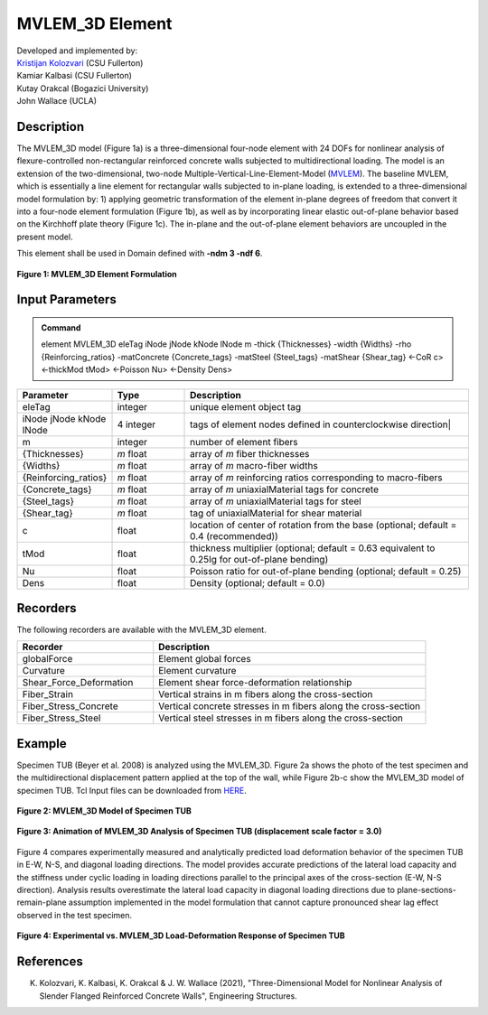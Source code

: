 .. _MVLEM_3D::

MVLEM_3D Element
^^^^^^^^^^^^^^^^

| Developed and implemented by: 
| `Kristijan Kolozvari <mailto:kkolozvari@fullerton.edu>`_ (CSU Fullerton)
| Kamiar Kalbasi (CSU Fullerton)
| Kutay Orakcal (Bogazici University)
| John Wallace (UCLA)

Description
################

The MVLEM_3D model (Figure 1a) is a three-dimensional four-node element with 24 DOFs for nonlinear analysis of flexure-controlled non-rectangular reinforced concrete walls subjected to multidirectional loading. The model is an extension of the two-dimensional, two-node Multiple-Vertical-Line-Element-Model (`MVLEM <https://opensees.berkeley.edu/wiki/index.php/MVLEM_-_Multiple-Vertical-Line-Element-Model_for_RC_Walls>`_). The baseline MVLEM, which is essentially a line element for rectangular walls subjected to in-plane loading, is extended to a three-dimensional model formulation by: 1) applying geometric transformation of the element in-plane degrees of freedom that convert it into a four-node element formulation (Figure 1b), as well as by incorporating linear elastic out-of-plane behavior based on the Kirchhoff plate theory (Figure 1c). The in-plane and the out-of-plane element behaviors are uncoupled in the present model.

This element shall be used in Domain defined with **-ndm 3 -ndf 6**.

.. figure:: MVLEM_3D_formulation.jpg
	:align: center
	:figclass: align-center

	**Figure 1: MVLEM_3D Element Formulation**

Input Parameters
################

.. admonition:: Command

   element MVLEM_3D eleTag iNode jNode kNode lNode m -thick {Thicknesses} -width {Widths} -rho {Reinforcing_ratios} -matConcrete {Concrete_tags} -matSteel {Steel_tags} -matShear {Shear_tag} <-CoR c> <-thickMod tMod> <-Poisson Nu> <-Density Dens>

.. csv-table:: 
   :header: "Parameter", "Type", "Description"
   :widths: 10, 10, 40

   eleTag, integer, unique element object tag
   iNode jNode kNode lNode, 4 integer, tags of element nodes defined in counterclockwise direction|
   m, integer, number of element fibers
   {Thicknesses}, *m* float, array of *m* fiber thicknesses
   {Widths}, *m* float, array of *m* macro-fiber widths
   {Reinforcing_ratios}, *m* float, array of *m* reinforcing ratios corresponding to macro-fibers
   {Concrete_tags}, *m* float, array of *m* uniaxialMaterial tags for concrete
   {Steel_tags}, *m* float, array of *m* uniaxialMaterial tags for steel
   {Shear_tag}, *m* float, tag of uniaxialMaterial for shear material
   c, float, location of center of rotation from the base (optional; default = 0.4 (recommended))
   tMod, float, thickness multiplier (optional; default = 0.63 equivalent to 0.25Ig for out-of-plane bending)
   Nu, float, Poisson ratio for out-of-plane bending (optional; default = 0.25)
   Dens, float, Density (optional; default = 0.0)

Recorders
#########

The following recorders are available with the MVLEM_3D element.

.. csv-table:: 
   :header: "Recorder", "Description"
   :widths: 20, 40

   globalForce, Element global forces
   Curvature, Element curvature
   Shear_Force_Deformation, Element shear force-deformation relationship
   Fiber_Strain, Vertical strains in m fibers along the cross-section
   Fiber_Stress_Concrete, Vertical concrete stresses in m fibers along the cross-section
   Fiber_Stress_Steel, Vertical steel stresses in m fibers along the cross-section


Example
#######

Specimen TUB (Beyer et al. 2008) is analyzed using the MVLEM_3D. Figure 2a shows the photo of the test specimen and the multidirectional displacement pattern applied at the top of the wall, while Figure 2b-c show the MVLEM_3D model of specimen TUB. Tcl Input files can be downloaded from `HERE <https://github.com/kkolozvari/MVLEM-3D>`_.

.. figure:: MVLEM_3D_TUB_model.jpg
	:align: center
	:figclass: align-center

	**Figure 2: MVLEM_3D Model of Specimen TUB**

.. figure:: MVLEM_3D_TUB_animation.gif
	:align: center
	:figclass: align-center

	**Figure 3: Animation of MVLEM_3D Analysis of Specimen TUB (displacement scale factor = 3.0)**

Figure 4 compares experimentally measured and analytically predicted load deformation behavior of the specimen TUB in E-W, N-S, and diagonal loading directions. The model provides accurate predictions of the lateral load capacity and the stiffness under cyclic loading in loading directions parallel to the principal axes of the cross-section (E-W, N-S direction). Analysis results overestimate the lateral load capacity in diagonal loading directions due to plane-sections-remain-plane assumption implemented in the model formulation that cannot capture pronounced shear lag effect observed in the test specimen. 

.. figure:: MVLEM_3D_TUB_results.jpg
	:align: center
	:figclass: align-center

	**Figure 4: Experimental vs. MVLEM_3D Load-Deformation Response of Specimen TUB**

References
##########

K. Kolozvari, K. Kalbasi, K. Orakcal & J. W. Wallace (2021), "Three-Dimensional Model for Nonlinear Analysis of Slender Flanged Reinforced Concrete Walls", Engineering Structures.